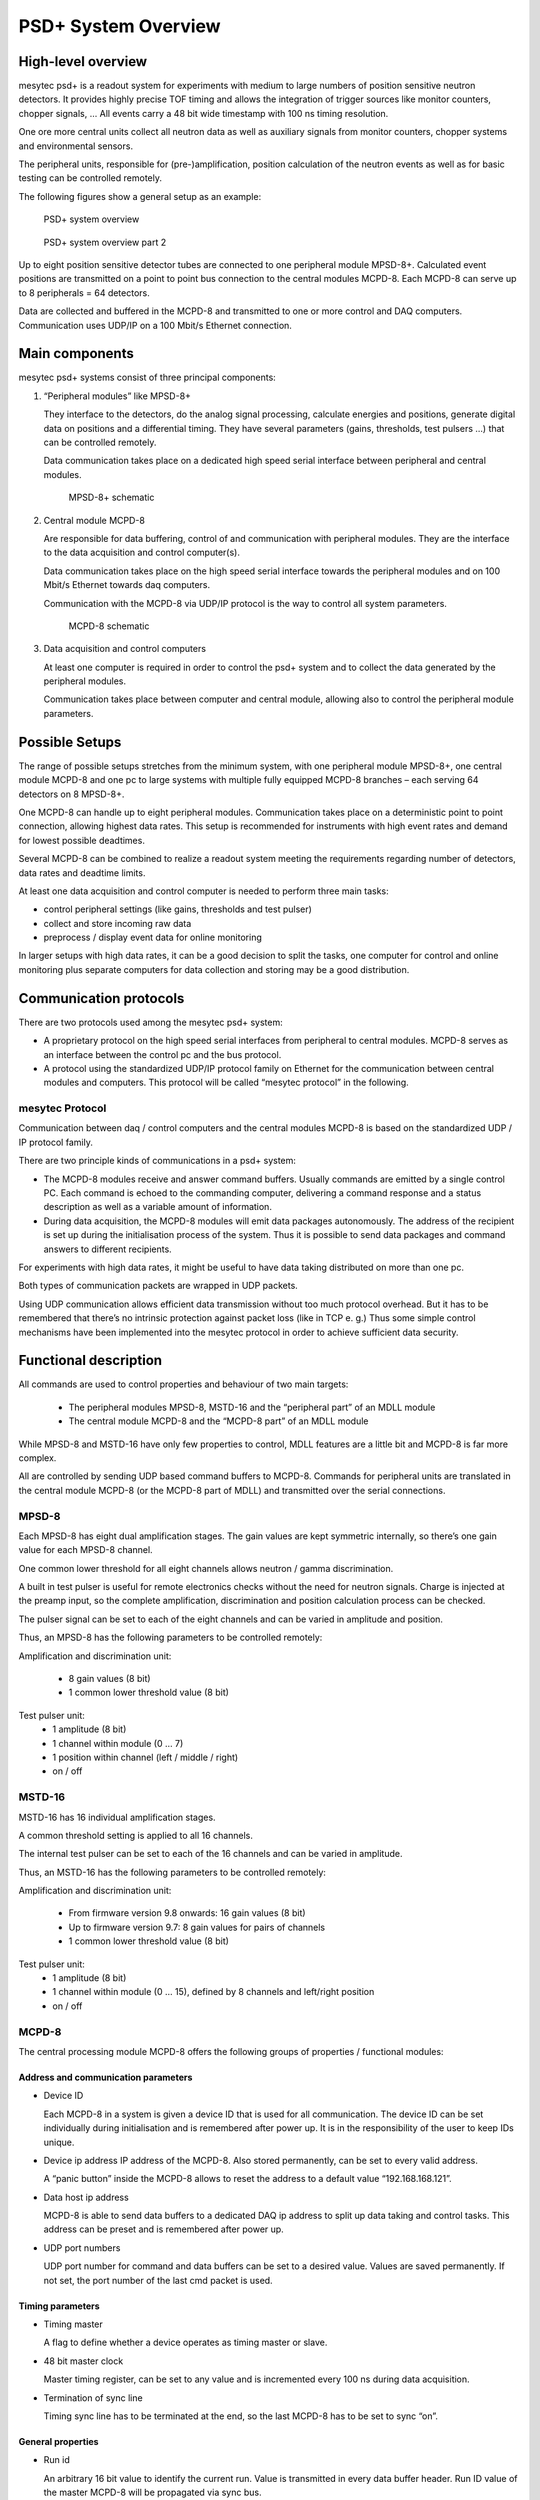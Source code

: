 .. .. index:: Overview

PSD+ System Overview
##################################################

High-level overview
==================================================

mesytec psd+ is a readout system for experiments with medium to large numbers
of position sensitive neutron detectors. It provides highly precise TOF timing
and allows the integration of  trigger sources like monitor counters, chopper
signals, …
All events carry a 48 bit wide timestamp with 100 ns timing resolution.

One ore more central units collect all neutron data as well as auxiliary
signals from monitor counters, chopper systems and environmental sensors.

The peripheral units, responsible for (pre-)amplification, position calculation
of the neutron events as well as for basic testing can be controlled remotely.

The following figures show a general setup as an example:

.. figure:: images/psd+_system.png

   PSD+ system overview

.. figure:: images/psd+_system2.png

   PSD+ system overview part 2

Up to eight position sensitive detector tubes are connected to one peripheral
module MPSD-8+. Calculated event positions are transmitted on a point to point
bus connection to the central modules MCPD-8. Each MCPD-8 can serve up to 8
peripherals = 64 detectors.

Data are collected and buffered in the MCPD-8 and transmitted to one or more
control and DAQ computers. Communication uses UDP/IP on a 100 Mbit/s Ethernet
connection.

Main components
==================================================

mesytec psd+ systems consist of three principal components:

1. “Peripheral modules” like MPSD-8+

   They interface to the detectors, do the analog signal processing, calculate
   energies and positions, generate digital data on positions and a
   differential timing. They have several parameters (gains, thresholds, test
   pulsers …) that can be controlled remotely.

   Data communication takes place on a dedicated high speed serial interface
   between peripheral and central modules.

   .. figure:: images/mpsd8-schematic.png

      MPSD-8+ schematic

2. Central module MCPD-8

   Are responsible for data buffering, control of and communication with
   peripheral modules. They are the interface to the data acquisition and
   control computer(s).

   Data communication takes place on the high speed serial interface towards the
   peripheral modules and on 100 Mbit/s Ethernet towards daq computers.

   Communication with the MCPD-8 via UDP/IP protocol is the way to control all
   system parameters.

   .. figure:: images/mcpd8-schematic.png

      MCPD-8 schematic

3. Data acquisition and control computers

   At least one computer is required in order to control the psd+ system and to
   collect the data generated by the peripheral modules.

   Communication takes place between computer and central module, allowing also to
   control the peripheral module parameters.


Possible Setups
==================================================

The range of possible setups stretches from the minimum system, with one
peripheral module MPSD-8+, one central module MCPD-8 and one pc to large
systems with multiple fully equipped MCPD-8 branches – each serving 64
detectors on 8 MPSD-8+.

One MCPD-8 can handle up to eight peripheral modules. Communication takes place
on a deterministic point to point connection, allowing highest data rates. This
setup is recommended for instruments with high event rates and demand for
lowest possible deadtimes.

Several MCPD-8 can be combined to realize a readout system meeting the
requirements regarding number of detectors, data rates and deadtime limits.

At least one data acquisition and control computer is needed to perform three
main tasks:

- control peripheral settings (like gains, thresholds and test pulser)
- collect and store incoming raw data
- preprocess / display event data for online monitoring

In larger setups with high data rates, it can be a good decision to split the
tasks, one computer for control and online monitoring plus separate computers
for data collection and storing may be a good distribution.

Communication protocols
==================================================

There are two protocols used among the mesytec psd+ system:

- A proprietary protocol on the high speed serial interfaces from peripheral to
  central modules. MCPD-8 serves as an interface between the control pc and the
  bus protocol.

- A protocol using the standardized UDP/IP protocol family on Ethernet for the
  communication between central modules and computers. This protocol will be
  called “mesytec protocol” in the following.


mesytec Protocol
--------------------------------------------------

Communication between daq / control computers and the central modules MCPD-8 is
based on the standardized UDP / IP protocol family.

There are two principle kinds of communications in a psd+ system:

- The MCPD-8 modules receive and answer command buffers. Usually commands are
  emitted by a single control PC. Each command is echoed to the commanding
  computer, delivering a command response and a status description as well as a
  variable amount of information.

- During data acquisition, the MCPD-8 modules will emit data packages
  autonomously. The address of the recipient is set up during the
  initialisation process of the system. Thus it is possible to send data
  packages and command answers to different recipients.

For experiments with high data rates, it might be useful to have data taking
distributed on more than one pc.

Both types of communication packets are wrapped in UDP packets.

Using UDP communication allows efficient data transmission without too much
protocol overhead. But it has to be remembered that there’s no intrinsic
protection against packet loss (like in TCP e. g.) Thus some simple control
mechanisms have been implemented into the mesytec protocol in order to achieve
sufficient data security.

Functional description
==================================================
All commands are used to control properties and behaviour of two main targets:

  * The peripheral modules MPSD-8, MSTD-16 and the “peripheral part” of an MDLL
    module

  * The central module MCPD-8 and the “MCPD-8 part” of an MDLL module

While MPSD-8 and MSTD-16 have only few properties to control, MDLL features are
a little bit and MCPD-8 is far more complex.

All are controlled by sending UDP based command buffers to MCPD-8. Commands for
peripheral units are translated in the central module MCPD-8 (or the MCPD-8
part of MDLL) and transmitted over the serial connections.


MPSD-8
------

Each MPSD-8 has eight dual amplification stages. The gain values are kept
symmetric internally, so there’s one gain value for each MPSD-8 channel.

One common lower threshold for all eight channels allows neutron / gamma
discrimination.

A built in test pulser is useful for remote electronics checks without the need
for neutron signals. Charge is injected at the preamp input, so the complete
amplification, discrimination and position calculation process can be checked.

The pulser signal can be set to each of the eight channels and can be varied in
amplitude and position.

Thus, an MPSD-8 has the following parameters to be controlled remotely:

Amplification and discrimination unit:

  * 8 gain values (8 bit)
  * 1 common lower threshold value (8 bit)

Test pulser unit:
  * 1 amplitude (8 bit)
  * 1 channel within module (0 … 7)
  * 1 position within channel (left / middle / right)
  * on / off


MSTD-16
-------

MSTD-16 has 16 individual amplification stages.

A common threshold setting is applied to all 16 channels.

The internal test pulser can be set to each of the 16 channels and can be
varied in amplitude.

Thus, an MSTD-16 has the following parameters to be controlled remotely:

Amplification and discrimination unit:

  * From firmware version 9.8 onwards: 16 gain values (8 bit)
  * Up to firmware version 9.7: 8 gain values for pairs of channels
  * 1 common lower threshold value (8 bit)

Test pulser unit:
  * 1 amplitude (8 bit)
  * 1 channel within module (0 … 15), defined by 8 channels and left/right position
  * on / off

MCPD-8
------

The central processing module MCPD-8 offers the following groups of properties
/ functional modules:

Address and communication parameters
~~~~~~~~~~~~~~~~~~~~~~~~~~~~~~~~~~~~

* Device ID

  Each MCPD-8 in a system is given a device ID that is used for all
  communication. The device ID can be set individually during initialisation and
  is remembered after power up. It is in the responsibility of the user to keep
  IDs unique.

* Device ip address
  IP address of the MCPD-8. Also stored permanently, can be set to every valid
  address.

  A “panic button” inside the MCPD-8 allows to reset the address to a default
  value “192.168.168.121”.

* Data host ip address

  MCPD-8 is able to send data buffers to a dedicated DAQ ip address to split up
  data taking and control tasks. This address can be preset and is remembered
  after power up.

* UDP port numbers

  UDP port number for command and data buffers can be set to a desired value.
  Values are saved permanently. If not set, the port number of the last cmd
  packet is used.


Timing parameters
~~~~~~~~~~~~~~~~~

* Timing master

  A flag to define whether a device operates as timing master or slave.

* 48 bit master clock

  Master timing register, can be set to any value and is incremented every 100
  ns during data acquisition.

* Termination of sync line

  Timing sync line has to be terminated at the end, so the last MCPD-8 has to
  be set to sync “on”.

General properties
~~~~~~~~~~~~~~~~~~

* Run id

  An arbitrary 16 bit value to identify the current run. Value is transmitted
  in every data buffer header. Run ID value of the master MCPD-8 will be
  propagated via sync bus.



Functional units
~~~~~~~~~~~~~~~~

Besides the aggregation of neutron event data, MCPD-8 can contribute own data
originating from six digital (TTL) and two analog inputs.

To process these external signals, it provides functional units for triggering,
counting and AD/DA conversion.

Timer, counter, capture units, ports:

An MCPD-8 offers a total of:

  * four auxiliary timers (16 bit wide, 10 us time base, 655 ms max. period)
  * six triggerable counter cells (21 bit wide)
  * two triggerable ADC cells: 12 bit, +/-4,5 V (jumper closed) or 0...9V (open)
  * four multi-purpose counters (48 bit wide).
  * Two DAC ports: 12 bit, +/- 3 V (jumper closed) or 0…6 V (open)
  * One RS-232 serial port (default configuration 9.600, 8N1) can be used to
    control / read out external devices (HV sources, sample environment, …).
    Strings can be sent and answers read back.

Auxiliary timers
^^^^^^^^^^^^^^^^

Besides the central TOF timing unit, the MCPD-8 has four auxiliary timer units
that are intended as trigger sources for auxiliary event triggering.

Each auxiliary timer is a possible trigger source for one of the six counter
cells or one of the two ADC cells.

Triggering a counter or an ADC cell leads to the generation of a trigger event.
A trigger event is a timestamped entry in data stream, comparable to a neutron
data event. It carries the according counter value or ADC value together with
the precise 19 bit timestamp. Auxiliary event data format is described above.

The auxiliary timers are reset automatically at DAQ start or reset. They have a
time base of 10 us and a width of 16 bit, leading to a maximum period of 655,36
ms.

A capture register associated with each timer defines the value at which the
timer unit triggers the associated event(s).  Every time the capture register
equals the timer, a trigger is generated and the timer is reset. Thus it is
possible to generate a trigger with a period between 10 us and 655.36 ms.

Timers are assigned to their data sources in the counter/ADC control registers.
One timer can trigger more than one data source.

Auxiliary timers do not stop at DAQ stop. This enables e.g. a continuous
transfer of ADC data when waiting for a change in sample environment.

Auxiliary timer configuration is done by command #11 (set auxiliary timer), the
only parameter to submit is the capture register value.

Counter cells
^^^^^^^^^^^^^

Counter cells can be used e.g. for monitor counters, chopper inputs, auxiliary
timing purposes and more.  They can be used as simple counters and are also
able to generate timestamped events within the data stream.

They operate like shown schematically below:

.. figure:: images/mcpd8-counter-cell.png

   MCPD-8+ counter cell

Inputs
^^^^^^

Each counter cell is driven by one dedicated TTL input.

The assignment of input and counter cell is defined by hardware as follows:

.. table:: Cell inputs
  :name: mcpd-cell-inputs

  +----------+---------------------+
  | Cell No. | Input               |
  +==========+=====================+
  | 0        | Monitor / Chopper 1 |
  +----------+---------------------+
  | 1        | Monitor / Chopper 2 |
  +----------+---------------------+
  | 2        | Monitor / Chopper 3 |
  +----------+---------------------+
  | 3        | Monitor / Chopper 4 |
  +----------+---------------------+
  | 4        | Dig. Input 1        |
  +----------+---------------------+
  | 5        | Dig. Input 2        |
  +----------+---------------------+

4 x Monitor / Chopper on the frontpanel
2 x Digital Input on the backpanel

Counters
^^^^^^^^

Each cell has a 21 bit counter cell which increments on the rising edge of the
TTL input signal. There are two possibilities to read out the counters:

* Counter values can be copied into each transmitted data buffer header by
  defining them as a source for a so called “Parameter”. (Please refer to the
  data buffer header description, as well as to the parameter command
  description for details.)

  Thus they are transmitted whenever a data buffer is transmitted (which is every
  40 ms minimum).

  Parameters are latched at the time of buffer creation, so their values have the
  same timestamp as the header.

  This operating mode is intended e.g. for continuous transmission of counter
  values, where a precise readout frequency or single event detection is not
  the issue. (e. g. monitor counters)

* Counters can be configured to emit a timestamped trigger event, based on
  several trigger sources. When triggered, the latched values of the main timer
  (19 bit) and the counter (21 bit) are – together with some operational
  information – written into a trigger event like described above. The trigger
  event is then immediately buffered within the current data buffer.

  This operating mode is intended for counter sources where detection and
  timestamping of single events (e.g. choppers), counter overflows (stop on
  monitor counts, ...) or a precise readout timing is required.


Both operating modes can be combined (e.g. configuring a monitor counter as a
parameter source and as a trigger event source.

Triggering
^^^^^^^^^^

Event trigger sources for a counter cell can be:

.. table:: Event trigger sources
  :name: mcpd-event-trigger-sources

  +------------+------------------------------------------------+
  | Trigger ID | Trigger source                                 |
  +============+================================================+
  | 0          | No Trigger (only counting)                     |
  +------------+------------------------------------------------+
  | 1          | Aux Timer 1                                    |
  +------------+------------------------------------------------+
  | 2          | Aux Timer 2                                    |
  +------------+------------------------------------------------+
  | 3          | Aux Timer 3                                    |
  +------------+------------------------------------------------+
  | 4          | Aux Timer 4                                    |
  +------------+------------------------------------------------+
  | 5          | Dig Input 1 (rear panel)                       |
  +------------+------------------------------------------------+
  | 6          | Dig Input 2 (rear panel)                       |
  +------------+------------------------------------------------+
  | 7          | Compare Register (allows also self triggering) |
  +------------+------------------------------------------------+

Using one of the Aux Timers as trigger source will lead to generation of
trigger events with a frequency defined by the Aux Timer.

Digital Inputs will count and trigger on the rising edge of the TTL input
signal.

Triggering by Compare register has three different operating modes:

* writing a value from 0 to 20 triggers whenever the bit specified by the given
  value becomes “1”. For example: a compare register value of “0” will lead to
  triggering every second count, “2” triggers every eight counts ...
* a compare register value of 21 triggers on counter overflow
* a compare register value of 22 (as a special value) triggers on every rising edge of the input

Triggering on every rising edge for example allows to generate timestamped
chopper signals.

Configuring a counter / ADC cell just requires setting two values for the
respective cell address:

  * trigger source:
    - 0: no trigger
    - 1 … 4: trigger on aux timer 1… 4
    - 5, 6: trigger on rising edge at rear input 1, 2
    - 7: trigger from compare register (7 only for counter cells)

  * compare register (numerical value n):
    - 0 … 20: trigger on bit n = 1
    - 21: trigger on counter overflow
    - 22: trigger on rising edge of input
    - (can be left blank for ADC cells)

This setup is done using cmd #9 (Set counter / ADC cell), described in detail below.

ADC cells
^^^^^^^^^

ADC cells operate principally similar to the counter cells. Their data have 12
bit resolution (which are extended by 9 leading zeroes to keep the data format
compatible).

Full range is +/- 4,5 V or 0 … 9 V, depending on jumper setting inside MCPD-8.

They can be used e.g. for a continuous monitoring of ambient parameters as well
as of sample environment. The ADC values are stored in registers at a sampling
rate of 25 kHz they can be read out randomly at any time and rate. (although
their contents will only change with 25 kHz).

.. figure:: images/mcpd8-adc-cell.png

   MCPD-8+ ADC cell

Inputs are the two analog inputs on the backpanel.

The ADC cells can be triggered by:

  - one of the four programmable auxilliary timers
  - one of the two digital inputs on the backpanel

Multipurpose counters (“Parameters”)
^^^^^^^^^^^^^^^^^^^^^^^^^^^^^^^^^^^^

MCPD-8 offers four additional 48 bit wide multipurpose counters / data fields.
Their values are automatically transmitted as parameter 0 … 3 with every data buffer.

Data buffers will be emitted whenever an event buffer is full, but with a
minimum frequency of 25 Hz. So the multipurpose counters are a good means for a
continuous monitoring of counting inputs.


All six TTL inputs can operate as counter source:

  - 4 x Monitor / Chopper on the frontpanel
  - 2 x Digital Input on the backpanel


Furthermore, a parameter field can carry a copy of one of the following information:

  - Event counter
  - Master clock
  - Current status of all digital inputs and ADCs

Parameter 0 and 1 will stop on a stop command and will continue / update on a
continue command. Parameter 2 and 3 will run continuously.

The assignment of parameters is done by command #11 (set parameter source):

Each one of the four possible parameters can be assigned one of the following sources:

  - 0 … 3: Monitor/Chopper inputs 1…4
  - 4, 5: backpanel TTL inputs 1, 2
  - 6: combination of all digital inputs, and both ADC values
  - 7: event counter
  - 8: master clock

Counter / Port Status Polling
^^^^^^^^^^^^^^^^^^^^^^^^^^^^^

As a last means to derive counter values and port status from MCPD-8, there’s a
polling command that delivers all possible data sources in one cmd answer
buffer:

  - Parameter 0 … 3
  - 6 digital inputs
  - 2 digital outputs
  - 2 ADC inputs
  - 2 DAC outputs

Application Considerations
==================================================
The various functional units of the MCPD-8 allow building a highly flexible
system, delivering exactly the data needed by an instrument. Not only neutron
data , but also environmental parameters can be recorded in several ways.

As it is not really self explaining how to use the many flexible possibilities
the PSD system offers, here are some considerations and hints that might be
helpful adapting the readout system to an instrument.

Data Sources
------------

The PSD system offers three different kinds of data:

* Neutron event data, generated in a MPSD-8 or MSTD-16 module:

  Position and / or Energy information, together with a detector address and a
  precise event timestamp.

* Counter / TTL event data, generated in MCPD-8:

  Counter values are buffered immediately on triggering together with ID
  information and a precise timestamp, just like a neutron event.


   - Sources:

     All six TTL inputs can each be used to drive a counter.

   - Triggers:

     Counter event readout can be triggered from one of four trigger sources:

     * One of four auxiliary timers:

       This allows for repeated readout at fixed intervals (e.g. to get an easy
       monitor rate calculation.)

     * One of two auxiliary TTL inputs:

       This allows for a readout at a status that may be defined by any
       external device (e.g. a “ready” signal from sample environment).

     * Increments over a defined bit position of the counter register.

       An event will be triggered when this bit toggles from 0 to 1.

       E.g. a “0” in compare register (means: “trigger, whenever bit 0 becomes
       “1”) generates a trigger every second count.

       A “2” in compare register (means: “trigger, whenever bit 2 becomes “1”)
       will trigger every 8 counts, …

       This allows reading the counter value at any binary power up to 20.

     * Edge triggering of the TTL input:

       Every rising edge of the TTL input triggers an event.

       This might be useful e.g. to generate precisely timestamped chopper
       signal events, start or stop events correlated with sample environment,
       …


* ADC event data:

  - Sources:

    Two 12 bit ADCs with a selectable full range of +/-4,5 or 0...9 V are read
    out continuously with a sampling rate of 25 kHz automatically. The
    corresponding registers can be read out and transmitted as timestamped ADC
    events.

  - Triggers:

    ADC data readout can be triggered by nearly the same trigger sources as
    counters described above:

    * One of four auxiliary timers:

      This allows for repeated readout at fixed intervals (e.g. to get a
      continuous readout of changing environmental parameters like temperature,
      fields, pressure, ...)

    * One of two auxiliary TTL inputs:

      This allows for a readout at a status that may be defined by any external
      device (e.g. a “ready” signal from sample environment)

    (There's no self-triggering with a compare register for the ADCs.)


Examples
--------

Chopper Signals
~~~~~~~~~~~~~~~

Chopper signals need precise timing, so it's a good application for a self triggering TTL input:

    * Connect the TTL signal from copper electronics to one of the four
      Monitor/Chopper inputs or to one of the backpanel TTL inputs.
    * Configure the according counter cell using cmd #9 with:

        - cell#: 0-3 for frontpanel, 4,5 for backpanel
        - trigger source = 7 (trigger on compare register)
        - compare register value = 22 (trigger on rising edge of input)

Now each time the TTL input rises, a trigger event is generated, timestamped
and buffered with the following data :

	- TrigID = 7 (compare register)
	- DataID = n (n=address of input)
	- Data = counter value (may perhaps be discarded in data processing for chopper pulses)

If a divider for chopper pulses is required, the compare register can be set to
values other than 22: a „0“ will lead to triggering every second rising edge, a
„1“ every fourth“, ...

Monitor Counters
~~~~~~~~~~~~~~~~

Monitor counters normally don't need precise timing with a 100 ns timebase. So
there are several possibilites for monitor counter readout – depending on
instrumental needs:

Connect the monitor counting output (TTL)  to one of the four Monitor/Chopper
inputs or to one of the backpanel TTL inputs.


Monitor counter as header parameter
~~~~~~~~~~~~~~~~~~~~~~~~~~~~~~~~~~~

Define the appropriate counter (0...3: frontpanel, 4,5: backpanel) as source of
one of the four parameter fields that will be transmitted with every data
buffer header.

Use command # 11 with:

	Parameter# = 0...3

	Source = 0..3 for frontpanel inputs, 4,5 for backpanel inputs

Now each time a new data buffer is generated, the defined counters will be read
into their assigned parameter fields. Timestamp is the header timestamp.
Buffers will be generated and transmitted whenever a buffer is full or at least
every 25 ms (40 Hz minimum buffer frequency).


Monitor counter as timer triggered event
~~~~~~~~~~~~~~~~~~~~~~~~~~~~~~~~~~~~~~~~

Using one of the auxiliary timers as trigger source, monitor counter values can
be transmitted with a constant frequency: timebase for the 16 bit timers are 10
us, the maximum interval is therefore 655,36 ms.

    * Configure one of the four auxiliary timers with the appropriate trigger
      interval, using command #10:

        - timer# = 0...3
        - capture register 0... 65.536 (e.g. 10.000 for 100 ms intervals)

    * Configure the counter cell using command #9:

        - cell# = 0..3 for frontpanel inputs, 4,5 for backpanel inputs
        - trigger source = 1...4 for aux timer 0...3
        - compare register:  will not be used

Now each time the auxiliary timer reaches the capture value, a trigger event
will be generated, timestamped and buffered with the following data :

	- TrigID = 1...4 (timer#)
	- DataID = n (n=address of input)
	- Data = monitor counter value


Monitor counter as counter triggered event
~~~~~~~~~~~~~~~~~~~~~~~~~~~~~~~~~~~~~~~~~~

    * Configure the according counter cell using cmd #9 with:

        - cell#: 0-3 for frontpanel, 4,5 for backpanel
        - trigger source = 7 (trigger on compare register)
        - compare register value = 0...21

Now each time the bit position defined in compare register value becomes „1“, a
trigger event is generated, timestamped and buffered with the following data :

	- TrigID = 7 (compare register)
	- DataID = n (n=address of input)
	- Data = counter value (may perhaps be discarded in data processing for chopper pulses)

This allows reading out monitor counters at any power of from 21 up to 222


Monitor counter as edge triggered event
~~~~~~~~~~~~~~~~~~~~~~~~~~~~~~~~~~~~~~~

Identical to chopper signals described above.

External analog data, timer triggered
~~~~~~~~~~~~~~~~~~~~~~~~~~~~~~~~~~~~~

Many instruments need information from other components of the setup:
temperature, pressure, fields, …

Often these values can be read out by an analog voltage signal. MCPD-8 allows
to digitize such signals and fill the according values into the data stream.

Just like described above for monitor counters, also the ADC readout can be
triggered by auxiliary timers:

    * Configure one of the four auxiliary timers with the appropriate trigger
      interval, using command #10:

        - timer# = 0...3
        - capture register 0... 65.536 (e.g. 10.000 for 100 ms intervals)

    * Configure the ADC cell using command #9:
        - cell# = 6,7 for ADC input 1, 2
        - trigger source = 1...4 for aux timer 0...3
        - compare register:  will not be used

Now each time the auxiliary timer reaches the capture value, a trigger event
will be generated, timestamped and buffered with the following data :

	- TrigID = 1...4 (timer#)
	- DataID = n (n=address of ADC input)
	- Data = ADC value (12 bit valid data, 9 bit leading zeroes)

External analog data, TTL triggered
~~~~~~~~~~~~~~~~~~~~~~~~~~~~~~~~~~~

ADC readout can also be triggered by an axternal TTL signal, which can be an
end point switch, an external frequency source, …

    * Configure the ADC cell using command #9:
        - cell# = 6,7 for ADC input 1, 2
        - trigger source = 5,6 for backpanel TTL inputs 1,2
        - compare register:  will not be used

Now on each rising edge of the assigned backpanel TTL input a trigger event
will be generated, timestamped and buffered with the following data :

	- TrigID = 5, 6 (TTL input)
	- DataID = n (n=address of ADC input)
	- Data = ADC value (12 bit valid data, 9 bit leading zeroes)



External analog data, continuously transmitted with buffer header
~~~~~~~~~~~~~~~~~~~~~~~~~~~~~~~~~~~~~~~~~~~~~~~~~~~~~~~~~~~~~~~~~

If external data just have to be monitored, but precise timing is not the
issue, data transmission in one of the four parameter fields of the buffer
header may be a solution:

Use command #11 to set up the selected parameter field for transmission of the
ADC values: Source = 6 will transmit a combination of both TTL input levels and
both ADC values in the selected parameter field.

Buffers are transmitted whenever they are full with events or latest every 40
ms. Values and timestamps are generated at the moment of buffer generation.



Combination of timers, triggering, counting and header parameters
~~~~~~~~~~~~~~~~~~~~~~~~~~~~~~~~~~~~~~~~~~~~~~~~~~~~~~~~~~~~~~~~~

For a sophisticated setup, most of the readout possiblities can be combined.

For example monitor counters:

It may be convenient to have edge triggered, timestamped monitor counter events
in the data stream to allow a count-precise offline data processing from
listmode files.  But it is time consuming to evaluate every event online to
search for a stop condition for data taking. For this purpose it's mostly
sufficient to have the monitor counter as one of the four header parameters to
generate a stop condition.

Same for external parameters:

It might be necessary to have a temperature/field/pressure profile with a
resolution of some hundred microseconds in offline data analysis. So a timer
triggered event generation with the necessary frequency is a good idea.

But for online status monitoring, the ADC values as one of the header
parameters, transmitted every 40 ms latest, should be more than enough in most
cases.

So just configure the data source for triggering as well as for parameter
transmission:

e.g. the monitor counter:

    - use cmd # 9 to set up the appropriate counter cell to trigger an event on
      every rising edge of the input
    - use cmd # 11 to define the same counter as source for one of the
      parameter fields

Thus the monitor counter value will be transmitted as an event on each rising
edge (to be used in offline data processing if necessary) AND it will be
transmitted with every buffer header (e.g. for economical generation of stop
conditions).
